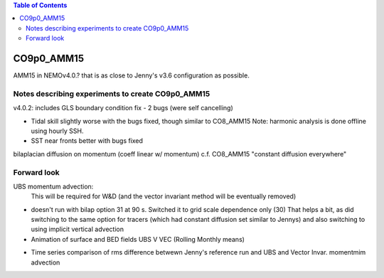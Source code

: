 .. contents:: Table of Contents

***********
CO9p0_AMM15
***********

AMM15 in NEMOv4.0.? that is as close to Jenny's v3.6 configuration as possible.


Notes describing experiments to create CO9p0_AMM15
==================================================

v4.0.2: includes GLS boundary condition fix - 2 bugs (were self cancelling)

* Tidal skill slightly worse with the bugs fixed, though similar to CO8_AMM15
  Note: harmonic analysis is done offline using hourly SSH.

* SST near fronts better with bugs fixed

bilaplacian diffusion on momentum (coeff linear w/ momentum)
c.f. CO8_AMM15 "constant diffusion everywhere"



Forward look
============

UBS momentum advection:
  This will be required for W&D (and the vector invariant method will be eventually removed)

* doesn't run with bilap option 31 at 90 s.
  Switched it to grid scale dependence only (30)
  That helps a bit, as did switching to the same option for tracers
  (which had constant diffusion set similar to Jennys)
  and also switching to using implicit vertical advection
* Animation of surface and BED fields UBS V VEC (Rolling Monthly means)
.. raw:: html
 
 <iframe src="https://drive.google.com/file/d/1cAzmE0rsEWX7ZQegofYbO8SvZqWBk3Ab/preview" width="640" height="480"></iframe> 
 
* Time series comparison of rms difference betwewn Jenny's reference run and UBS and Vector Invar. momentmim advection
.. image:: DAILY_AMM15_V36_V_402UBS_402VEC.png
   :width: 200px
   :height: 100px
   :scale: 50 %
   :alt: RMS 3.6 versus UBS and Vec invariant momentum advection SST, SBT, SSS, SBS
   :align: right
   

